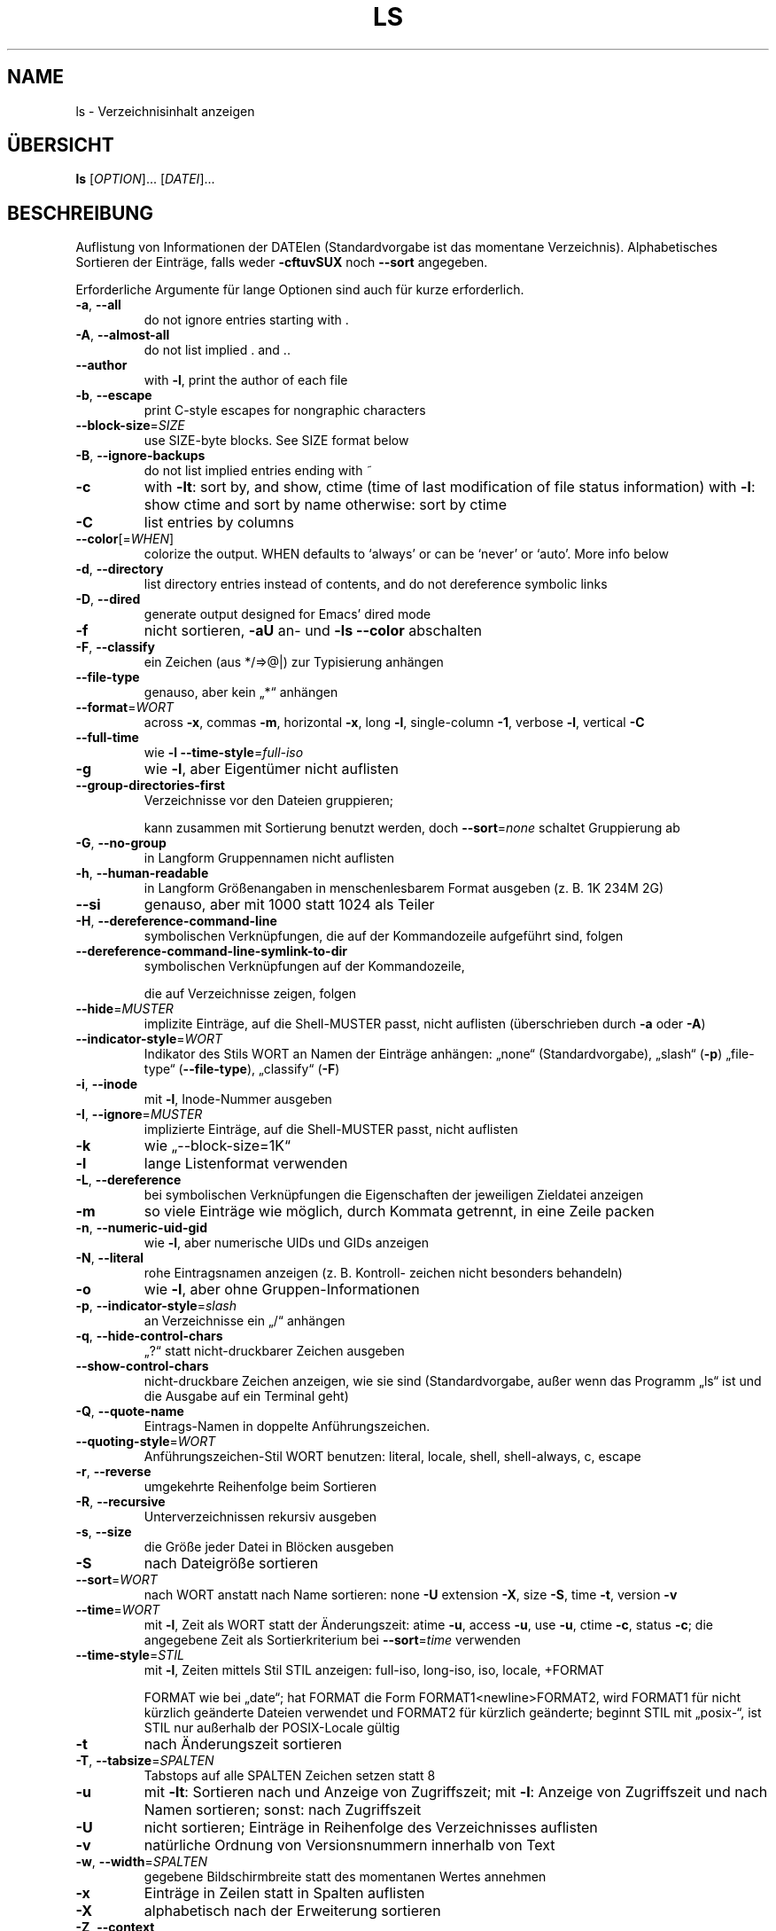 .\" DO NOT MODIFY THIS FILE!  It was generated by help2man 1.38.2.
.TH LS "1" "April 2010" "GNU coreutils 8.5" "Benutzerkommandos"
.SH NAME
ls \- Verzeichnisinhalt anzeigen
.SH ÜBERSICHT
.B ls
[\fIOPTION\fR]... [\fIDATEI\fR]...
.SH BESCHREIBUNG
Auflistung von Informationen der DATEIen (Standardvorgabe ist das momentane
Verzeichnis). Alphabetisches Sortieren der Einträge, falls weder \fB\-cftuvSUX\fR
noch \fB\-\-sort\fR angegeben.
.PP
Erforderliche Argumente für lange Optionen sind auch für kurze erforderlich.
.TP
\fB\-a\fR, \fB\-\-all\fR
do not ignore entries starting with .
.TP
\fB\-A\fR, \fB\-\-almost\-all\fR
do not list implied . and ..
.TP
\fB\-\-author\fR
with \fB\-l\fR, print the author of each file
.TP
\fB\-b\fR, \fB\-\-escape\fR
print C\-style escapes for nongraphic characters
.TP
\fB\-\-block\-size\fR=\fISIZE\fR
use SIZE\-byte blocks.  See SIZE format below
.TP
\fB\-B\fR, \fB\-\-ignore\-backups\fR
do not list implied entries ending with ~
.TP
\fB\-c\fR
with \fB\-lt\fR: sort by, and show, ctime (time of last
modification of file status information)
with \fB\-l\fR: show ctime and sort by name
otherwise: sort by ctime
.TP
\fB\-C\fR
list entries by columns
.TP
\fB\-\-color\fR[=\fIWHEN\fR]
colorize the output.  WHEN defaults to `always'
or can be `never' or `auto'.  More info below
.TP
\fB\-d\fR, \fB\-\-directory\fR
list directory entries instead of contents,
and do not dereference symbolic links
.TP
\fB\-D\fR, \fB\-\-dired\fR
generate output designed for Emacs' dired mode
.TP
\fB\-f\fR
nicht sortieren, \fB\-aU\fR an‐ und \fB\-ls\fR \fB\-\-color\fR abschalten
.TP
\fB\-F\fR, \fB\-\-classify\fR
ein Zeichen (aus */=>@|) zur Typisierung anhängen
.TP
\fB\-\-file\-type\fR
genauso, aber kein „*“ anhängen
.TP
\fB\-\-format\fR=\fIWORT\fR
across \fB\-x\fR, commas \fB\-m\fR, horizontal \fB\-x\fR, long \fB\-l\fR,
single\-column \fB\-1\fR, verbose \fB\-l\fR, vertical \fB\-C\fR
.TP
\fB\-\-full\-time\fR
wie \fB\-l\fR \fB\-\-time\-style\fR=\fIfull\-iso\fR
.TP
\fB\-g\fR
wie \fB\-l\fR, aber Eigentümer nicht auflisten
.TP
\fB\-\-group\-directories\-first\fR
Verzeichnisse vor den Dateien gruppieren;
.IP
kann zusammen mit Sortierung benutzt werden,
doch \fB\-\-sort\fR=\fInone\fR schaltet Gruppierung ab
.TP
\fB\-G\fR, \fB\-\-no\-group\fR
in Langform Gruppennamen nicht auflisten
.TP
\fB\-h\fR, \fB\-\-human\-readable\fR
in Langform Größenangaben in menschenlesbarem
Format ausgeben (z. B. 1K 234M 2G)
.TP
\fB\-\-si\fR
genauso, aber mit 1000 statt 1024 als Teiler
.TP
\fB\-H\fR, \fB\-\-dereference\-command\-line\fR
symbolischen Verknüpfungen, die auf der
Kommandozeile aufgeführt sind, folgen
.TP
\fB\-\-dereference\-command\-line\-symlink\-to\-dir\fR
symbolischen Verknüpfungen auf der Kommandozeile,
.IP
die auf Verzeichnisse zeigen, folgen
.TP
\fB\-\-hide\fR=\fIMUSTER\fR
implizite Einträge, auf die Shell‐MUSTER passt,
nicht auflisten (überschrieben durch \fB\-a\fR oder \fB\-A\fR)
.TP
\fB\-\-indicator\-style\fR=\fIWORT\fR
Indikator des Stils WORT an Namen der Einträge
anhängen: „none“ (Standardvorgabe), „slash“ (\fB\-p\fR)
„file\-type“ (\fB\-\-file\-type\fR), „classify“ (\fB\-F\fR)
.TP
\fB\-i\fR, \fB\-\-inode\fR
mit \fB\-l\fR, Inode‐Nummer ausgeben
.TP
\fB\-I\fR, \fB\-\-ignore\fR=\fIMUSTER\fR
implizierte Einträge, auf die Shell‐MUSTER
passt, nicht auflisten
.TP
\fB\-k\fR
wie „\-\-block\-size=1K“
.TP
\fB\-l\fR
lange Listenformat verwenden
.TP
\fB\-L\fR, \fB\-\-dereference\fR
bei symbolischen Verknüpfungen die Eigenschaften
der jeweiligen Zieldatei anzeigen
.TP
\fB\-m\fR
so viele Einträge wie möglich, durch Kommata
getrennt, in eine Zeile packen
.TP
\fB\-n\fR, \fB\-\-numeric\-uid\-gid\fR
wie \fB\-l\fR, aber numerische UIDs und GIDs anzeigen
.TP
\fB\-N\fR, \fB\-\-literal\fR
rohe Eintragsnamen anzeigen (z. B. Kontroll‐
zeichen nicht besonders behandeln)
.TP
\fB\-o\fR
wie \fB\-l\fR, aber ohne Gruppen‐Informationen
.TP
\fB\-p\fR, \fB\-\-indicator\-style\fR=\fIslash\fR
an Verzeichnisse ein „/“ anhängen
.TP
\fB\-q\fR, \fB\-\-hide\-control\-chars\fR
„?“ statt nicht‐druckbarer Zeichen ausgeben
.TP
\fB\-\-show\-control\-chars\fR
nicht‐druckbare Zeichen anzeigen, wie sie sind
(Standardvorgabe, außer wenn das Programm „ls“
ist und die Ausgabe auf ein Terminal geht)
.TP
\fB\-Q\fR, \fB\-\-quote\-name\fR
Eintrags‐Namen in doppelte Anführungszeichen.
.TP
\fB\-\-quoting\-style\fR=\fIWORT\fR
Anführungszeichen‐Stil WORT benutzen:
literal, locale, shell, shell\-always, c, escape
.TP
\fB\-r\fR, \fB\-\-reverse\fR
umgekehrte Reihenfolge beim Sortieren
.TP
\fB\-R\fR, \fB\-\-recursive\fR
Unterverzeichnissen rekursiv ausgeben
.TP
\fB\-s\fR, \fB\-\-size\fR
die Größe jeder Datei in Blöcken ausgeben
.TP
\fB\-S\fR
nach Dateigröße sortieren
.TP
\fB\-\-sort\fR=\fIWORT\fR
nach WORT anstatt nach Name sortieren: none \fB\-U\fR
extension \fB\-X\fR, size \fB\-S\fR, time \fB\-t\fR, version \fB\-v\fR
.TP
\fB\-\-time\fR=\fIWORT\fR
mit \fB\-l\fR, Zeit als WORT statt der Änderungszeit:
atime \fB\-u\fR, access \fB\-u\fR, use \fB\-u\fR, ctime \fB\-c\fR, status \fB\-c\fR;
die angegebene Zeit als Sortierkriterium
bei \fB\-\-sort\fR=\fItime\fR verwenden
.TP
\fB\-\-time\-style\fR=\fISTIL\fR
mit \fB\-l\fR, Zeiten mittels Stil STIL anzeigen:
full\-iso, long\-iso, iso, locale, +FORMAT
.IP
FORMAT wie bei „date“; hat FORMAT die Form
FORMAT1<newline>FORMAT2, wird FORMAT1 für nicht
kürzlich geänderte Dateien verwendet und FORMAT2
für kürzlich geänderte; beginnt STIL mit „posix\-“,
ist STIL nur außerhalb der POSIX‐Locale gültig
.TP
\fB\-t\fR
nach Änderungszeit sortieren
.TP
\fB\-T\fR, \fB\-\-tabsize\fR=\fISPALTEN\fR
Tabstops auf alle SPALTEN Zeichen setzen statt 8
.TP
\fB\-u\fR
mit \fB\-lt\fR: Sortieren nach und Anzeige von Zugriffszeit; mit \fB\-l\fR: Anzeige von Zugriffszeit und
nach Namen sortieren; sonst: nach Zugriffszeit
.TP
\fB\-U\fR
nicht sortieren; Einträge in Reihenfolge des
Verzeichnisses auflisten
.TP
\fB\-v\fR
natürliche Ordnung von Versionsnummern innerhalb
von Text
.TP
\fB\-w\fR, \fB\-\-width\fR=\fISPALTEN\fR
gegebene Bildschirmbreite statt des momentanen
Wertes annehmen
.TP
\fB\-x\fR
Einträge in Zeilen statt in Spalten auflisten
.TP
\fB\-X\fR
alphabetisch nach der Erweiterung sortieren
.TP
\fB\-Z\fR, \fB\-\-context\fR
SELinux\-Sicherheitskontext jeder Datei anzeigen
.TP
\fB\-1\fR
eine Datei pro Zeile auflisten
.TP
\fB\-\-help\fR
diese Hilfe anzeigen und beenden
.TP
\fB\-\-version\fR
Versionsinformation anzeigen und beenden
.PP
GRÖßE kann eine der folgenden Abkürzungen sein (oder eine Zahl, die optional
von einer der Abkürzungen gefolgt wird):
KB 1000, K 1024, MB 1000×1000, M 1024×1024 und so weiter für G, T, P, E, Z, Y.
.PP
Using color to distinguish file types is disabled both by default and
with \fB\-\-color\fR=\fInever\fR.  With \fB\-\-color\fR=\fIauto\fR, ls emits color codes only when
standard output is connected to a terminal.  The LS_COLORS environment
variable can change the settings.  Use the dircolors command to set it.
.SS "Rückgabewert:"
.TP
0
wenn alles in Ordnung,
.TP
1
bei kleineren Problemen (z. B. kein Zugriff auf Unterverzeichnis),
.TP
2
bei großem Ärger (z. B. kein Zugriff auf Kommandozeilenargument).
.PP
Melden Sie Programmfehler für ls (auf Englisch, mit LC_ALL=C) an bug\-coreutils@gnu.org
Homepage für GNU coreutils: <http://www.gnu.org/software/coreutils/>
Allgemeine Hilfe zur Benutzung von GNU\-Software: <http://www.gnu.org/gethelp/>
Melden Sie Übersetzungsfehler für ls an <translation\-team\-de@lists.sourceforge.net>
For complete documentation, run: info coreutils 'ls invocation'
.SH AUTOR
Geschrieben von Richard M. Stallman und David MacKenzie.
.SH COPYRIGHT
Copyright \(co 2010 Free Software Foundation, Inc.
Lizenz GPLv3+: GNU GPL Version 3 oder höher <http://gnu.org/licenses/gpl.html>
.br
Dies ist freie Software: Sie können sie ändern und weitergeben.
Es gibt keinerlei Garantien, soweit wie es das Gesetz erlaubt.
.SH "SIEHE AUCH"
Die vollständige Dokumentation für
.B ls
wird als ein Texinfo-Handbuch verwaltet. Wenn die
.B info
und
.B ls
Programme ordentlich auf Ihrem Rechner installiert sind, kann Ihnen der
Befehl
.IP
.B info ls
.PP
Zugriff auf das komplette Handbuch geben.
